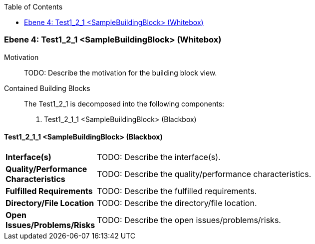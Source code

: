 // Begin Protected Region [[meta-data]]

// End Protected Region   [[meta-data]]

:toc:

[#4965ee24-d579-11ee-903e-9f564e4de07e]
=== Ebene 4: Test1_2_1 <SampleBuildingBlock> (Whitebox)
Motivation::
// Begin Protected Region [[motivation]]
TODO: Describe the motivation for the building block view.
// End Protected Region   [[motivation]]

Contained Building Blocks::

The Test1_2_1 is decomposed into the following components:

. Test1_2_1_1 <SampleBuildingBlock> (Blackbox)

// Begin Protected Region [[4965ee24-d579-11ee-903e-9f564e4de07e,customText]]

// End Protected Region   [[4965ee24-d579-11ee-903e-9f564e4de07e,customText]]

[#4a666efd-d579-11ee-903e-9f564e4de07e]
==== Test1_2_1_1 <SampleBuildingBlock> (Blackbox)
[cols="20,80a"]
|===
|*Interface(s)*
|
TODO: Describe the interface(s).

|*Quality/Performance Characteristics*
|
TODO: Describe the quality/performance characteristics.

|*Fulfilled Requirements*
|
TODO: Describe the fulfilled requirements.

|*Directory/File Location*
|
TODO: Describe the directory/file location.

|*Open Issues/Problems/Risks*
|
TODO: Describe the open issues/problems/risks.

|===
// Begin Protected Region [[4a666efd-d579-11ee-903e-9f564e4de07e,customText]]

// End Protected Region   [[4a666efd-d579-11ee-903e-9f564e4de07e,customText]]

// Actifsource ID=[803ac313-d64b-11ee-8014-c150876d6b6e,4965ee24-d579-11ee-903e-9f564e4de07e,995NY5P7uAJyFlwRJt897PcFflI=]
